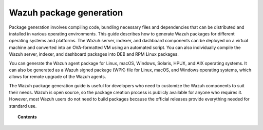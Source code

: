 .. Copyright (C) 2015, Wazuh, Inc.

.. meta::
   :description: This guide describes how to generate Wazuh packages for different operating systems and platforms.

Wazuh package generation
========================

Package generation involves compiling code, bundling necessary files and dependencies that can be distributed and installed in various operating environments. This guide describes how to generate Wazuh packages for different operating systems and platforms. The Wazuh server, indexer, and dashboard components can be deployed on a virtual machine and converted into an OVA-formatted VM using an automated script. You can also individually compile the Wazuh server, indexer, and dashboard packages into DEB and RPM Linux packages.

You can generate the Wazuh agent package for Linux, macOS, Windows, Solaris, HPUX, and AIX operating systems. It can also be generated as a Wazuh signed package (WPK) file for Linux, macOS, and Windows operating systems, which allows for remote upgrade of the Wazuh agents.

The Wazuh package generation guide is useful for developers who need to customize the Wazuh components to suit their needs. Wazuh is open source, so the package creation process is publicly available for anyone who requires it. However, most Wazuh users do not need to build packages because the official releases provide everything needed for standard use.

.. topic:: Contents

   .. toctree::

      generate-ova
      generate-server-package
      generate-indexer-package
      generate-dashboard-package
      generate-deb-rpm-package
      generate-osx-package
      generate-windows-package
      generate-sol-package
      generate-wpk-package
